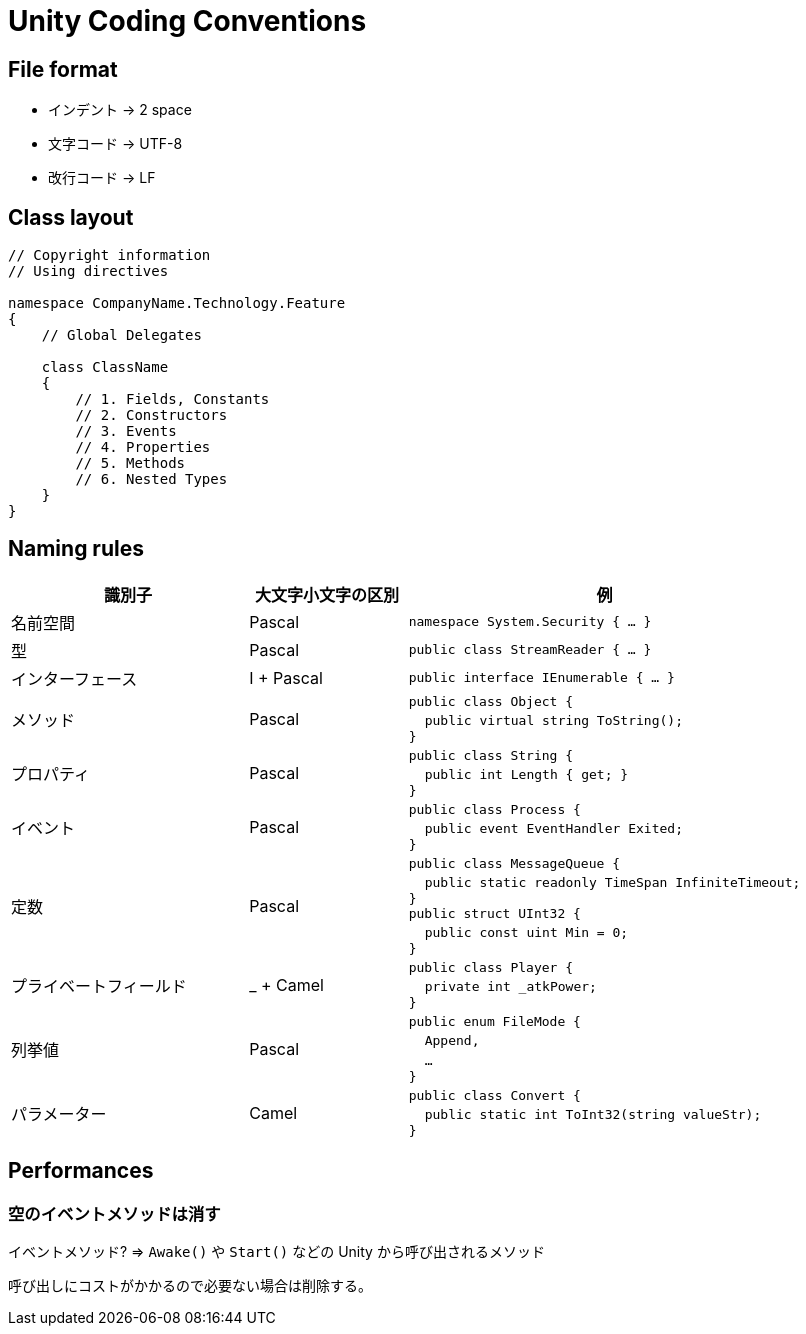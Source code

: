 = Unity Coding Conventions

== File format

* インデント -> 2 space
* 文字コード -> UTF-8
* 改行コード -> LF

== Class layout

[source, cs]
----
// Copyright information
// Using directives

namespace CompanyName.Technology.Feature
{
    // Global Delegates

    class ClassName
    {
        // 1. Fields, Constants
        // 2. Constructors
        // 3. Events
        // 4. Properties
        // 5. Methods
        // 6. Nested Types
    }
}
----

== Naming rules

[cols="30,20,50a", options="header"]
|===
|識別子
|大文字小文字の区別
|例

|名前空間
|Pascal
|
``namespace System.Security { ... }``

|型
|Pascal
|
``public class StreamReader { ... }``

|インターフェース
|I + Pascal
|
``public interface IEnumerable { ... }``

|メソッド
|Pascal
|
``public class Object {`` +
&emsp;``public virtual string ToString();`` +
``}``

|プロパティ
|Pascal
|
``public class String {`` +
&emsp;``public int Length { get; }`` +
``}``

|イベント
|Pascal
|
``public class Process {`` +
&emsp;``public event EventHandler Exited;`` +
``}``

|定数
|Pascal
|
``public class MessageQueue {`` +
&emsp;``public static readonly TimeSpan InfiniteTimeout;`` +
``}`` +
``public struct UInt32 {`` +
&emsp;``public const uint Min = 0;`` +
``}``

|プライベートフィールド
|_ + Camel
|
``public class Player {`` +
&emsp;``private int _atkPower;`` +
``}``

|列挙値
|Pascal
|
``public enum FileMode {`` +
&emsp;``Append,`` +
&emsp;``...`` +
``}``

|パラメーター
|Camel
|
``public class Convert {`` +
&emsp;``public static int ToInt32(string valueStr);`` +
``}``
|===

== Performances

=== 空のイベントメソッドは消す

イベントメソッド? => `Awake()` や `Start()` などの Unity から呼び出されるメソッド

呼び出しにコストがかかるので必要ない場合は削除する。
